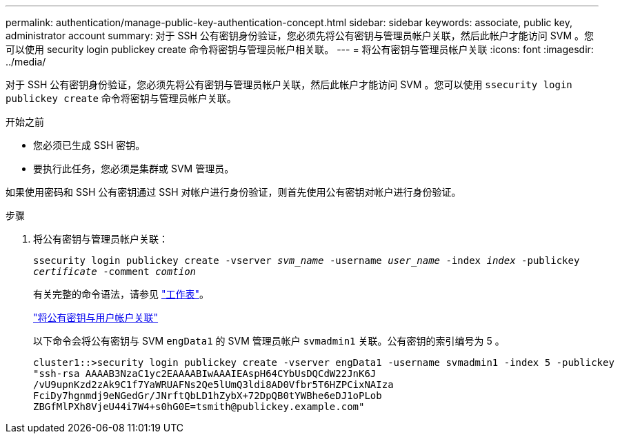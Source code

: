 ---
permalink: authentication/manage-public-key-authentication-concept.html 
sidebar: sidebar 
keywords: associate, public key, administrator account 
summary: 对于 SSH 公有密钥身份验证，您必须先将公有密钥与管理员帐户关联，然后此帐户才能访问 SVM 。您可以使用 security login publickey create 命令将密钥与管理员帐户相关联。 
---
= 将公有密钥与管理员帐户关联
:icons: font
:imagesdir: ../media/


[role="lead"]
对于 SSH 公有密钥身份验证，您必须先将公有密钥与管理员帐户关联，然后此帐户才能访问 SVM 。您可以使用 `ssecurity login publickey create` 命令将密钥与管理员帐户关联。

.开始之前
* 您必须已生成 SSH 密钥。
* 要执行此任务，您必须是集群或 SVM 管理员。


如果使用密码和 SSH 公有密钥通过 SSH 对帐户进行身份验证，则首先使用公有密钥对帐户进行身份验证。

.步骤
. 将公有密钥与管理员帐户关联：
+
`ssecurity login publickey create -vserver _svm_name_ -username _user_name_ -index _index_ -publickey _certificate_ -comment _comtion_`

+
有关完整的命令语法，请参见 link:config-worksheets-reference.html["工作表"]。

+
link:config-worksheets-reference.html["将公有密钥与用户帐户关联"]

+
以下命令会将公有密钥与 SVM ``engData1`` 的 SVM 管理员帐户 `svmadmin1` 关联。公有密钥的索引编号为 5 。

+
[listing]
----
cluster1::>security login publickey create -vserver engData1 -username svmadmin1 -index 5 -publickey
"ssh-rsa AAAAB3NzaC1yc2EAAAABIwAAAIEAspH64CYbUsDQCdW22JnK6J
/vU9upnKzd2zAk9C1f7YaWRUAFNs2Qe5lUmQ3ldi8AD0Vfbr5T6HZPCixNAIza
FciDy7hgnmdj9eNGedGr/JNrftQbLD1hZybX+72DpQB0tYWBhe6eDJ1oPLob
ZBGfMlPXh8VjeU44i7W4+s0hG0E=tsmith@publickey.example.com"
----

